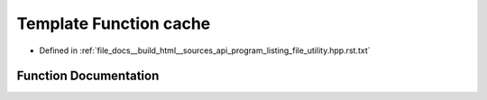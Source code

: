 .. _exhale_function_program__listing__file__utility_8hpp_8rst_8txt_1a81e820760e553018a680c8264aa443b4:

Template Function cache
=======================

- Defined in :ref:`file_docs__build_html__sources_api_program_listing_file_utility.hpp.rst.txt`


Function Documentation
----------------------


.. doxygenfunction:: cache(const T&)
